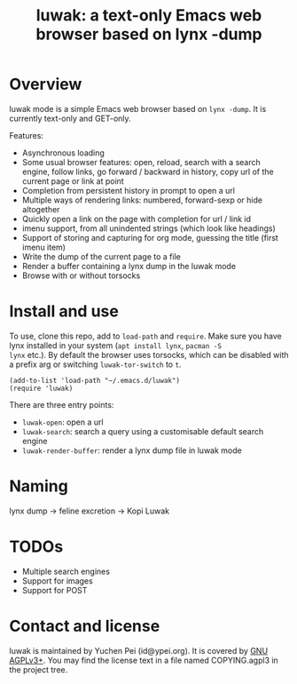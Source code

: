 #+title: luwak: a text-only Emacs web browser based on lynx -dump

* Overview

luwak mode is a simple Emacs web browser based on ~lynx -dump~.  It is
currently text-only and GET-only.

Features:

- Asynchronous loading
- Some usual browser features: open, reload, search with a search
  engine, follow links, go forward / backward in history, copy url of
  the current page or link at point
- Completion from persistent history in prompt to open a url
- Multiple ways of rendering links: numbered, forward-sexp or hide
  altogether
- Quickly open a link on the page with completion for url / link id
- imenu support, from all unindented strings (which look like
  headings)
- Support of storing and capturing for org mode, guessing the title
  (first imenu item)
- Write the dump of the current page to a file
- Render a buffer containing a lynx dump in the luwak mode
- Browse with or without torsocks

* Install and use

To use, clone this repo, add to ~load-path~ and ~require~.  Make sure
you have lynx installed in your system (~apt install lynx~, ~pacman -S
lynx~ etc.).  By default the browser uses torsocks, which can be
disabled with a prefix arg or switching ~luwak-tor-switch~ to ~t~.

#+begin_src elisp
(add-to-list 'load-path "~/.emacs.d/luwak")
(require 'luwak)
#+end_src

There are three entry points:

- ~luwak-open~: open a url
- ~luwak-search~: search a query using a customisable default search
  engine
- ~luwak-render-buffer~: render a lynx dump file in luwak mode

* Naming

lynx dump -> feline excretion -> Kopi Luwak

* TODOs

- Multiple search engines
- Support for images
- Support for POST

* Contact and license

luwak is maintained by Yuchen Pei (id@ypei.org).  It is covered by [[https://www.gnu.org/licenses/agpl-3.0.en.html][GNU
AGPLv3+]].  You may find the license text in a file named COPYING.agpl3
in the project tree.
